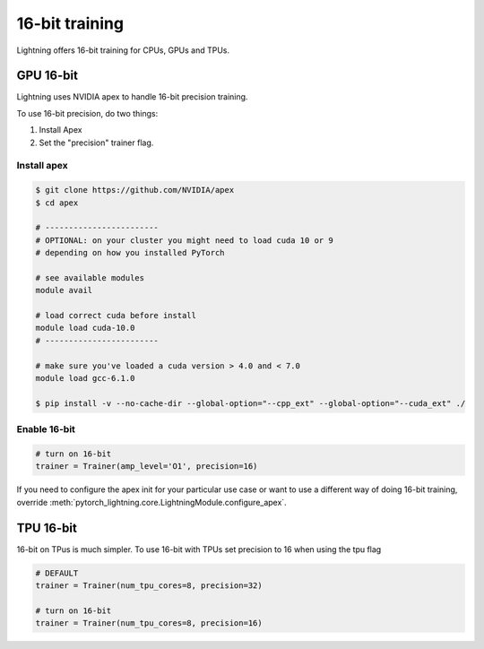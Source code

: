 16-bit training
=================
Lightning offers 16-bit training for CPUs, GPUs and TPUs.

GPU 16-bit
-----------
Lightning uses NVIDIA apex to handle 16-bit precision training.

To use 16-bit precision, do two things:

1. Install Apex
2. Set the "precision" trainer flag.

Install apex
^^^^^^^^^^^^
.. code-block:: bash

    $ git clone https://github.com/NVIDIA/apex
    $ cd apex

    # ------------------------
    # OPTIONAL: on your cluster you might need to load cuda 10 or 9
    # depending on how you installed PyTorch

    # see available modules
    module avail

    # load correct cuda before install
    module load cuda-10.0
    # ------------------------

    # make sure you've loaded a cuda version > 4.0 and < 7.0
    module load gcc-6.1.0

    $ pip install -v --no-cache-dir --global-option="--cpp_ext" --global-option="--cuda_ext" ./


Enable 16-bit
^^^^^^^^^^^^^

.. code-block:: python

    # turn on 16-bit
    trainer = Trainer(amp_level='O1', precision=16)

If you need to configure the apex init for your particular use case or want to use a different way of doing
16-bit training, override   :meth:`pytorch_lightning.core.LightningModule.configure_apex`.

TPU 16-bit
----------
16-bit on TPus is much simpler. To use 16-bit with TPUs set precision to 16 when using the tpu flag

.. code-block:: python

    # DEFAULT
    trainer = Trainer(num_tpu_cores=8, precision=32)

    # turn on 16-bit
    trainer = Trainer(num_tpu_cores=8, precision=16)

